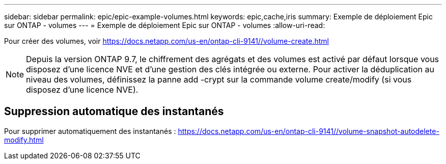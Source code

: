 ---
sidebar: sidebar 
permalink: epic/epic-example-volumes.html 
keywords: epic,cache,iris 
summary: Exemple de déploiement Epic sur ONTAP - volumes 
---
= Exemple de déploiement Epic sur ONTAP - volumes
:allow-uri-read: 


[role="lead"]
Pour créer des volumes, voir https://docs.netapp.com/us-en/ontap-cli-9141//volume-create.html[]


NOTE: Depuis la version ONTAP 9.7, le chiffrement des agrégats et des volumes est activé par défaut lorsque vous disposez d'une licence NVE et d'une gestion des clés intégrée ou externe. Pour activer la déduplication au niveau des volumes, définissez la panne add -crypt sur la commande volume create/modify (si vous disposez d'une licence NVE).



== Suppression automatique des instantanés

Pour supprimer automatiquement des instantanés : https://docs.netapp.com/us-en/ontap-cli-9141//volume-snapshot-autodelete-modify.html[]

